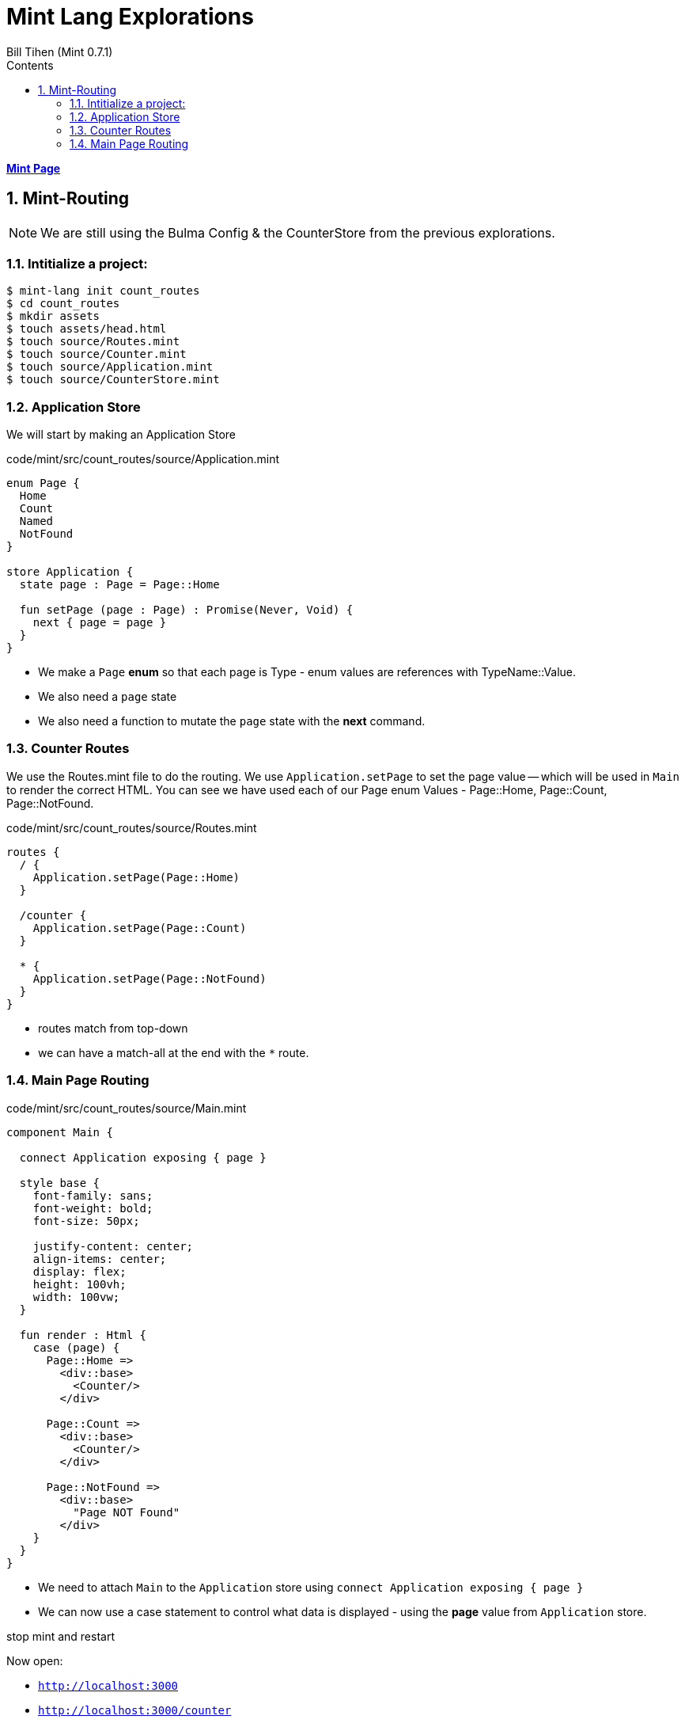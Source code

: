 = Mint Lang Explorations
:source-highlighter: prettify
:source-language: mint
Bill Tihen (Mint 0.7.1)
:sectnums:
:toc:
:toclevels: 4
:toc-title: Contents

:description: Exploring Mint's Features
:keywords: mint route enum case 
:imagesdir: ./images

**link:index.html[Mint Page]**

== Mint-Routing

NOTE: We are still using the Bulma Config & the CounterStore from the previous explorations.

=== Intitialize a project:

```bash
$ mint-lang init count_routes
$ cd count_routes 
$ mkdir assets
$ touch assets/head.html
$ touch source/Routes.mint
$ touch source/Counter.mint
$ touch source/Application.mint
$ touch source/CounterStore.mint
```

=== Application Store 

We will start by making an Application Store

.code/mint/src/count_routes/source/Application.mint
[source,linenums]
----
enum Page {
  Home
  Count
  Named
  NotFound
}

store Application {
  state page : Page = Page::Home

  fun setPage (page : Page) : Promise(Never, Void) {
    next { page = page }
  }
}
----

* We make a `Page` *enum* so that each page is Type - enum values are references with TypeName::Value.
* We also need a `page` state 
* We also need a function to mutate the `page` state with the *next* command.

=== Counter Routes

We use the Routes.mint file to do the routing.  We use `Application.setPage` to set the page value -- which will be used in `Main` to render the correct HTML.  You can see we have used each of our Page enum Values - Page::Home, Page::Count, Page::NotFound.

.code/mint/src/count_routes/source/Routes.mint
[source,linenums]
----
routes {
  / {
    Application.setPage(Page::Home)
  }

  /counter {
    Application.setPage(Page::Count)
  }

  * {
    Application.setPage(Page::NotFound)
  }
}
----

* routes match from top-down
* we can have a match-all at the end with the `*` route.

=== Main Page Routing

.code/mint/src/count_routes/source/Main.mint
[source,linenums]
----
component Main {
  
  connect Application exposing { page }

  style base {
    font-family: sans;
    font-weight: bold;
    font-size: 50px;

    justify-content: center;
    align-items: center;
    display: flex;
    height: 100vh;
    width: 100vw;
  }

  fun render : Html {
    case (page) {
      Page::Home => 
        <div::base>
          <Counter/>
        </div>

      Page::Count => 
        <div::base>
          <Counter/>
        </div>

      Page::NotFound =>
        <div::base>
          "Page NOT Found"
        </div>
    }
  }
}
----

* We need to attach `Main` to the `Application` store using `connect Application exposing { page }`
* We can now use a case statement to control what data is displayed - using the *page* value from `Application` store.

stop mint and restart

Now open:

* `http://localhost:3000`
* `http://localhost:3000/counter`
* `http://localhost:3000/counter/junk` - not found should appear

**link:index.html[Mint Page]**